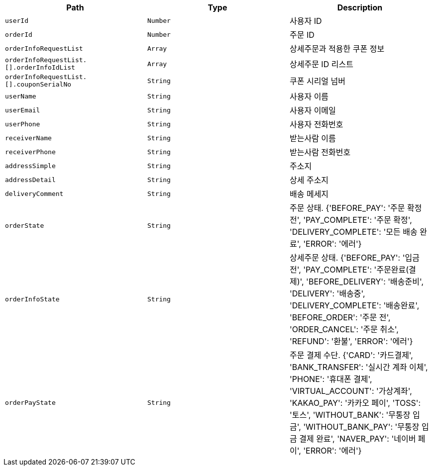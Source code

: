 |===
|Path|Type|Description

|`+userId+`
|`+Number+`
|사용자 ID

|`+orderId+`
|`+Number+`
|주문 ID

|`+orderInfoRequestList+`
|`+Array+`
|상세주문과 적용한 쿠폰 정보

|`+orderInfoRequestList.[].orderInfoIdList+`
|`+Array+`
|상세주문 ID 리스트

|`+orderInfoRequestList.[].couponSerialNo+`
|`+String+`
|쿠폰 시리얼 넘버

|`+userName+`
|`+String+`
|사용자 이름

|`+userEmail+`
|`+String+`
|사용자 이메일

|`+userPhone+`
|`+String+`
|사용자 전화번호

|`+receiverName+`
|`+String+`
|받는사람 이름

|`+receiverPhone+`
|`+String+`
|받는사람 전화번호

|`+addressSimple+`
|`+String+`
|주소지

|`+addressDetail+`
|`+String+`
|상세 주소지

|`+deliveryComment+`
|`+String+`
|배송 메세지

|`+orderState+`
|`+String+`
|주문 상태. {'BEFORE_PAY': '주문 확정 전', 'PAY_COMPLETE': '주문 확정', 'DELIVERY_COMPLETE': '모든 배송 완료', 'ERROR': '에러'}

|`+orderInfoState+`
|`+String+`
|상세주문 상태. {'BEFORE_PAY': '입금 전', 'PAY_COMPLETE': '주문완료(결제)', 'BEFORE_DELIVERY': '배송준비', 'DELIVERY': '배송중', 'DELIVERY_COMPLETE': '배송완료', 'BEFORE_ORDER': '주문 전', 'ORDER_CANCEL': '주문 취소', 'REFUND': '환불', 'ERROR': '에러'}

|`+orderPayState+`
|`+String+`
|주문 결제 수단. {'CARD': '카드결제', 'BANK_TRANSFER': '실시간 계좌 이체', 'PHONE': '휴대폰 결제', 'VIRTUAL_ACCOUNT': '가상계좌', 'KAKAO_PAY': '카카오 페이', 'TOSS': '토스', 'WITHOUT_BANK': '무통장 입금', 'WITHOUT_BANK_PAY': '무통장 입금 결제 완료', 'NAVER_PAY': '네이버 페이', 'ERROR': '에러'}

|===